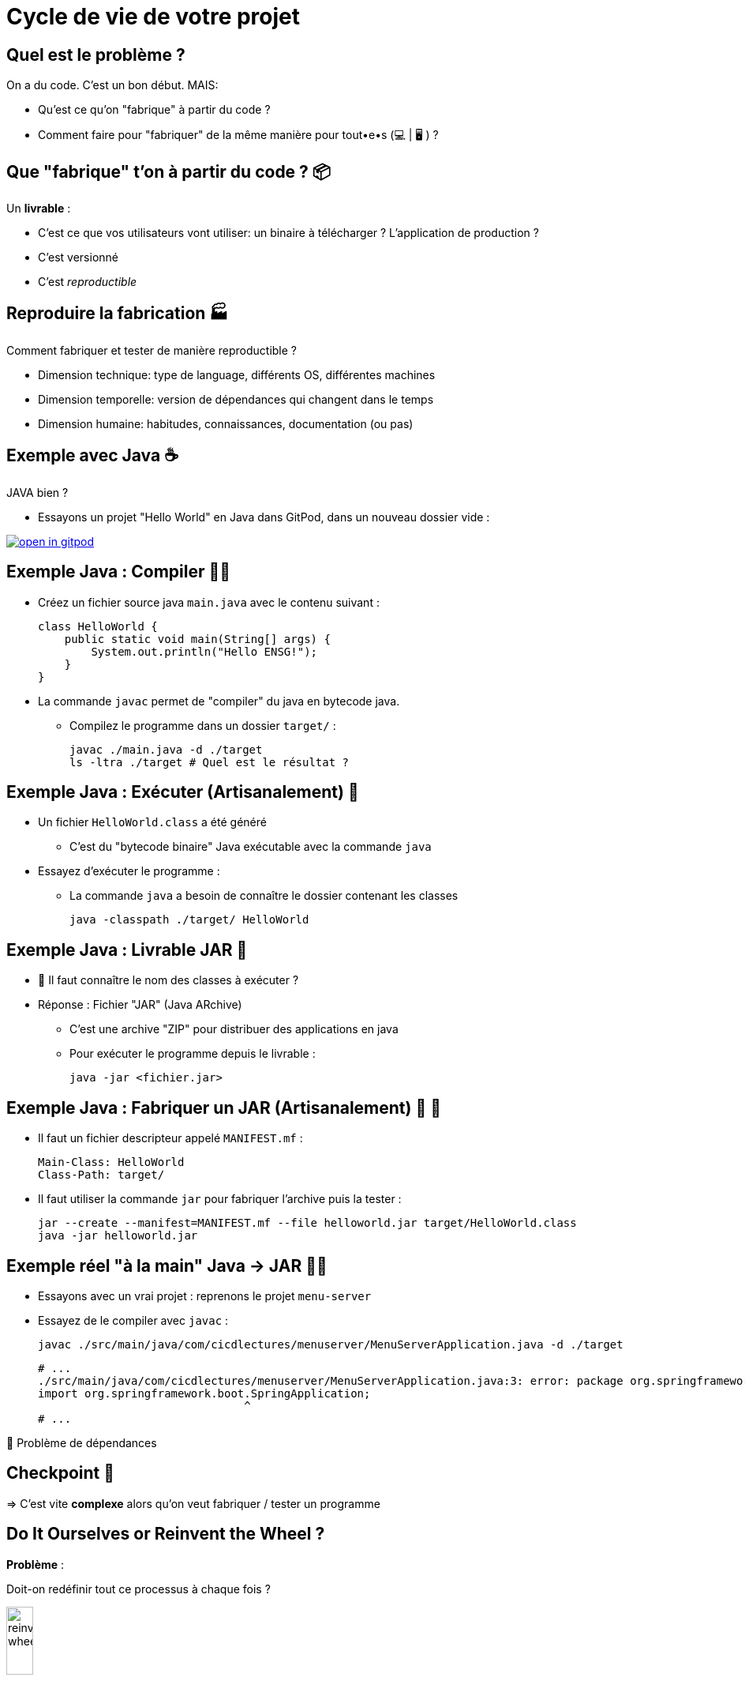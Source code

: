 [{invert}]
= Cycle de vie de votre projet

== Quel est le problème ?

On a du code. C'est un bon début. MAIS:

* Qu'est ce qu'on "fabrique" à partir du code ?
* Comment faire pour "fabriquer" de la même manière pour tout•e•s (💻 | 🖥 ) ?

== Que "fabrique" t'on à partir du code ? 📦

Un **livrable** :

* C'est ce que vos utilisateurs vont utiliser: un binaire à télécharger ? L'application de production ?
* C'est versionné
* C'est __reproductible__

== Reproduire la fabrication 🏭

Comment fabriquer et tester de manière reproductible ?

* Dimension technique: type de language, différents OS, différentes machines
* Dimension temporelle: version de dépendances qui changent dans le temps
* Dimension humaine: habitudes, connaissances, documentation (ou pas)

[{invert}]
== Exemple avec Java ☕️

JAVA bien ?

* Essayons un projet "Hello World" en Java dans GitPod, dans un nouveau dossier vide :

image::https://gitpod.io/button/open-in-gitpod.svg[link="https://gitpod.io/#https://github.com/cicd-lectures/gitpod.git",window="_blank"]

== Exemple Java : Compiler 🤲🏽

* Créez un fichier source java `main.java` avec le contenu suivant :
+
[source,java]
----
class HelloWorld {
    public static void main(String[] args) {
        System.out.println("Hello ENSG!");
    }
}
----

* La commande `javac` permet de "compiler" du java en bytecode java.
** Compilez le programme dans un dossier `target/` :
+
[source,bash]
----
javac ./main.java -d ./target
ls -ltra ./target # Quel est le résultat ?
----

== Exemple Java : Exécuter (Artisanalement) 🙈

* Un fichier `HelloWorld.class` a été généré
** C'est du "bytecode binaire" Java exécutable avec la commande `java`

* Essayez d'exécuter le programme :
** La commande `java` a besoin de connaître le dossier contenant les classes
+
[source,bash]
----
java -classpath ./target/ HelloWorld
----

== Exemple Java : Livrable JAR 🏺

* 🤔 Il faut connaître le nom des classes à exécuter ?

* Réponse : Fichier "JAR" (Java ARchive)
** C'est une archive "ZIP" pour distribuer des applications en java
** Pour exécuter le programme depuis le livrable :
+
[source,bash]
----
java -jar <fichier.jar>
----

== Exemple Java : Fabriquer un JAR (Artisanalement) 🏺 🙈

* Il faut un fichier descripteur appelé `MANIFEST.mf` :
+
[source]
----
Main-Class: HelloWorld
Class-Path: target/
----

* Il faut utiliser la commande `jar` pour fabriquer l'archive puis la tester :
+
[source,bash]
----
jar --create --manifest=MANIFEST.mf --file helloworld.jar target/HelloWorld.class
java -jar helloworld.jar
----

== Exemple réel "à la main" Java -> JAR 🤲🏽

* Essayons avec un vrai projet : reprenons le projet `menu-server`

* Essayez de le compiler avec `javac` :
+
[source,bash]
----
javac ./src/main/java/com/cicdlectures/menuserver/MenuServerApplication.java -d ./target
----
+
[source]
----
# ...
./src/main/java/com/cicdlectures/menuserver/MenuServerApplication.java:3: error: package org.springframework.boot does not exist
import org.springframework.boot.SpringApplication;
                               ^
# ...
----

🙈 Problème de dépendances

== Checkpoint 🎯

=> C'est vite **complexe** alors qu'on veut fabriquer / tester un programme

== Do It Ourselves or Reinvent the Wheel ?

*Problème* :
[.small]
Doit-on redéfinir tout ce processus à chaque fois ?

image::reinvent-wheel.jpg[width=20%]

*Réponse(s)* :

[.small]
* Dans la vraie vie, ça dépends donc ce sera à vous de juger et de ré-évaluer
* Pour ce cours: 🛠 il faut un outil pour gérer le cycle de vie technique (Build -> Test -> etc.)

== Introduction à Maven

Say Hello to "Maven":

* Idée de Maven : *Cycles de vie* standardisés
* "Convention over configuration" : fichier `pom.xml` décrivant le projet
* Ligne de commande `mvn` qui lit le `pom.xml` et exécute les *phases*

== Maven : Cycles de vie

* 3 cycles de vie :
** 🏗 `default` : pour construire les applications dans `target/`
** 📝 `site` : pour construire un site web de documentation dans `target/`
** 🧹 `clean` : nettoyer `target/`

* Chaque cycle de vie est composé d'une série d'étapes appelées "phases"

== Maven : Phases

Phases du cycle de vie 🏗 `default` :

* `validate` - Validation du projet (syntaxe du `pom.xml` et du Java, etc.)
* `compile` - Fabrication des fichiers `.class` depuis le code java
* `test` - Exécuter les tests unitaires
* `package` - Préparer le livrable finale (`.jar` par exemple)
* `verify` - Exécuter les tests d'intégration
* `install` - Mettre à disposition le livrable localement pour d'autres projets Maven
* `deploy` - Copier le livrable dans un système de stockage de dépendance distant

== Maven : `pom.xml`

* "POM" signifie "Project Object Model"

* Contenu en XML : language de type "markup", avec un **schéma**, donc strict

* "Convention au lieu de configuration" pour limiter la complexité
** code source attendu dans `src/main/java/`
** résultats dans `target/` (transient), etc.
** `pom.xml` à la racine de votre projet

== Maven : Ligne de commande `mvn`

Ligne de commande `mvn` :

* Lit le fichier `pom.xml` pour comprendre le projet
* Attend une (ou plusieurs) phases en argument
* Accepte des options (formes courtes `-X` ou longues `--debug`)
+
[source,bash]
----
mvn clean # Appelle la phase "clean"
mvn compile # Appelle les phases "validate" puis "compile"
mvn clean compile -X # On peut appeler plusieurs phases et passer des options
----

== Exercice Maven : C'est à vous !

*But :* fabriquer l'application menuserver avec Maven

image::https://gitpod.io/button/open-in-gitpod.svg[link="https://gitpod.io/#https://github.com/cicd-lectures/gitpod.git",window="_blank"]

Commençons par valider le projet en utilisant la phase
link:https://maven.apache.org/guides/introduction/introduction-to-the-lifecycle.html[`validate`] de Maven:

[source,bash]
----
mvn validate
----

[source]
----
# ...
[ERROR] The goal you specified requires a project to execute but there is no POM in this directory (/workspace/menu-server). Please verify you invoked Maven from the correct directory. -> [Help 1]
# ...
----

❌ Il manque un fichier `pom.xml` !

== Exercice Maven : fichier `pom.xml`

* Commençons par créer un fichier `pom.xml` avec le contenu ci-dessous :
+
[source,xml]
----
<!-- pom.xml -->
<project xmlns="http://maven.apache.org/POM/4.0.0" xmlns:xsi="http://www.w3.org/2001/XMLSchema-instance"
  xsi:schemaLocation="http://maven.apache.org/POM/4.0.0 http://maven.apache.org/xsd/maven-4.0.0.xsd">
  <modelVersion>4.0.0</modelVersion>
  <!-- Insert content here  -->
</project>
----

* Puis ré-essayons de valider le projet avec Maven :
+
[source,bash]
----
mvn validate
----
+
[source]
----
# ...
[ERROR] [ERROR] Some problems were encountered while processing the POMs:
[FATAL] 'groupId' is missing. @ line 2, column 102
[FATAL] 'artifactId' is missing. @ line 2, column 102
[FATAL] 'version' is missing. @ line 2, column 102
# ...
----

❌ On doit ajouter du contenu dans le `pom.xml` !

== Maven : identité d'un projet

Maven identifie un projet avec les 3 éléments *obligatoires* suivants :

* **groupId** : Identifiant unique de votre projet suivant les règles Java de nommage de paquets
* **artifactId** : Identifiant du projet (paquet de la classe principale)
* **version** : Version de l'artefact

[source,xml]
----
<!-- pom.xml -->
<groupId>com.mycompany</groupId>
<artifactId>my-app</artifactId>
<version>1.0</version>
<!-- Example avec un paquet Java `com.mycompany.my-app` dans `src/main/java/com/mycompany/my-app` -->
----

== Exercice Maven : identifiez votre projet

=> C'est à vous

* Identifiez votre projet en remplissant le fichier `pom.xml`
** `groupId` et `artifactId`: utilisez le nom de package de votre classe principale `MenuServerApplication.java`
** `version` : `1.0-SNAPSHOT`

* *Objectif :* Maven doit valider le projet avec succès :
+
[source,bash]
----
mvn validate
----
+
[source]
----
# ...
[INFO] BUILD SUCCESS
# ...
----

== Checkpoint 🎯

* On a pu créer un fichier `pom.xml` valide ✅

* Pensez à commiter ce changement 💡

* Il est temps de compiler l'application avec Maven 🏗

== Exemple Maven : Compiler 🏗

* Essayez de compiler l'application à l'aide de la phase
link:https://maven.apache.org/guides/introduction/introduction-to-the-lifecycle.html[`compile`] de Maven:
+
[source,bash]
----
mvn compile
----

* Résultat attendu : Message `[INFO] BUILD FAILURE` ❌

== Analyse des erreurs de compilation 🏗

Que s'est il passé ?

. => Maven a téléchargé plein de dépendances depuis https://repo.maven.apache.org[]
. => La compilation a échoué avec 2 erreurs et 1 warning :
** ❌ `[ERROR] Source option 5 is no longer supported. Use 6 or later.`
** ❌ `[ERROR] Target option 1.5 is no longer supported. Use 1.6 or later.`
** ⚠️ `[WARNING] File encoding has not been set, using platform encoding UTF-8, i.e. build is platform dependent!`

== Maven et Dépendances Externes

* Maven propose 2 types de dépendances externes :

** *Plugin* : c'est un artefact qui sera utilisé par Maven durant son cycle de vie
*** "Build-time dependency"
** *Dépendance* (🇬🇧 "dependency") : c'est un artefact qui sera utilisé par votre application,
_en dehors de Maven_
*** "Run-time dependency"

== Maven et Plugins

Quand on regarde sous le capot, Maven est un framework d'exécution de plugins.

=> Tout est plugin :

- Effacer le dossier `target` ? Un plugin ! (si si essayez `mvn clean` une première fois...)
- Compiler du Java ? Un plugin !
- Pas de plugin qui fait ce que vous voulez ? Écrivez un autre plugin !

== !

C'est bien gentil mais comment corriger l'erreur

❌ `**Source** option 5 is no longer supported. Use 7 or later` ?

[%step]
* C'est le `maven-compiler-plugin` qui a émis l'erreur

* Que dit la https://maven.apache.org/plugins/maven-compiler-plugin/[documentation du plugin] ?
** `Also note that at present the default source setting is 1.6 and...`

* Il faut définir la version de Java à utiliser pour le programme (e.g. celle en *production*)

== Maven Properties

* Maven permet de définir des propriétés (🇬🇧 "properties") "CLEF=VALEUR" pour :
** Configurer les plugins (😇)
** Factoriser un élément répété (une version, une chaîne de texte, etc.)

* Le fichier `pom.xml` supporte donc la balise `<properties></properties>`
pour définir des propriétés sous la forme `<clef>valeur</clef>` :
** La propriété peut être utilisé sous la forme `${clef}`

[source,xml]
----
<properties>
  <spring.version>1.0.0</spring.version>
  <ensg.student.name>Damien</ensg.student.name>
</properties>

<build>
  <name>${ensg.student.name}</name>
</build>
----

== Exercice : Corriger le "warning"

=> C'est à vous !

* *But* : Résoudre le message de "Warning" à propos de l'encodage des fichiers
** On veut forcer l'encodage à `UTF-8` pour que les caractères accentuées soient supportés de manière portable

* Modifiez le fichier `pom.xml` pour ajouter un bloc `<properties>` pour définir l'encodage à `UTF-8` :
** 💡 https://maven.apache.org/general.html#encoding-warning[FAQ Maven ("How do I prevent encoding warnings ?")]

== Solution : Corriger le "warning"

[source,xml]
----
<!-- pom.xml -->
<!-- ... -->
<properties>
  <project.build.sourceEncoding>UTF-8</project.build.sourceEncoding>
</properties>
<!-- ... -->
----

== Exercice : Corriger les 2 erreurs

* *But* : Résoudre les 2 erreurs de compilation à propos de la version de Java

* Modifiez le bloc `<properties>` du fichier `pom.xml` pour définir les versions de java pour les sources ET l'exécution :
** 💡 https://maven.apache.org/plugins/maven-compiler-plugin/examples/set-compiler-source-and-target.html[documentation du Maven Compile Plugin]
** 💡 Obtenir la version de java dans GitPod : `java -version`

* Résultat attendu : **nouvelles** erreurs de compilation

== Solution : Corriger les 2 erreurs

[source,xml]
----
<!-- pom.xml -->
<!-- ... -->
<properties>
  <!-- ... -->
  <maven.compiler.source>11</maven.compiler.source>
  <maven.compiler.target>11</maven.compiler.target>
</properties>
<!-- ... -->
----

== Checkpoint 🎯

* On a pu éditer le fichier `pom.xml` pour décrire nos sources java ✅
* Pensez à commiter ce changement 💡
* Il manque des dépendances pour compiler :

❌ `package org.springframework.beans.factory.annotation does not exist`

== Dépendances Externes

*Hypothèse* : on a besoin de code et d'outils externes (e.g. écrits par quelqu'un d'autre)

* Comment faire si le code externe est mis à jour ?
* Que se passe t'il si le code externe est supprimé de l'internet ?
[.small]
** https://github.blog/2020-11-16-standing-up-for-developers-youtube-dl-is-back/[window="_blank"]
* Acceptez-vous d'exécuter le code de quelqu'un d'autre sur votre machine ?
* Et si quelqu'un injecte du code malicieux dans le code externe ?
[.small]
** https://www.zdnet.com/article/malicious-npm-packages-caught-installing-remote-access-trojans/[window="_blank"]

== TOUS les languages...

// The triple plus (`+++`) are used to escape the first dot (and avoid a numbered bullet list)
+++...+++ sont concernés

== Maven : Dépôts d'Artefacts

Maven récupère les dépendances (et plugins) dans des dépôts d'artefacts

(🇬🇧 Artifacts Repositories) qui sont de 3 types :

* *Central* : un dépôt géré par la communauté - https://repo.maven.apache.org[window="_blank"]
** https://mvnrepository.com/repos/central[Avec une interface web de recherche,window="_blank]
* *Remote* : des dépôts privés de votre organisation
* *Local* : un dossier sur la machine où la commande `mvn` est exécuté, généralement dans `${HOME}/.m2`
[.small]
** 💡 `mvn install` cible ce dépôt "local"

== Dépendances Maven

💡 https://maven.apache.org/guides/introduction/introduction-to-dependency-mechanism.html["Introduction au mécanisme de dépendances - documentation Maven]

* Pour spécifier les dépendances (dans votre `pom.xml`):
** Il faut utiliser la balise `<dependencies>`,
** ... qui est une collection de dépendances (balise `<dependency>` - quelle surprise !),
** .. chaque dépendance étant défini par un trio `<groupId>`, `<artifactId>` et `<version>` (que de surprises...)

* Pour les plugins c'est la même idée (`<plugins>` -> `<plugin>` -> `<groupId>`, `<artifactId>`, `<version>`)

== Exemple de Dépendance : Spring

* *Idée* : Nous avons besoin d'ajouter le framework Spring en dépendance.

Voilà ce que ça donne dans le fichier `pom.xml` :

[source,xml,subs="+attributes"]
----
<dependencies>
  <dependency>
    <groupId>org.springframework.boot</groupId>
    <artifactId>spring-boot-starter-web</artifactId>
    <version>{springboot_version}</version>
  </dependency>
</dependencies>
----

== Exercice avec les dépendances Spring 1/2

=> C'est à vous.

* Ajoutez le bloc `<dependencies>` de la slide précédente dans votre `pom.xml`
** 💡 https://mvnrepository.com/artifact/org.springframework.boot/spring-boot-starter-web/{springboot_version}[org.springframework.boot.spring-boot-starter-web {springboot_version} sur Maven Central,window="_blank"]

* Exécutez la commande `mvn compile`

* Résultat attendu : **nouvelles** ❌ erreurs de compilation (encore une dépendance manquante) :

[source]
----
[ERROR] COMPILATION ERROR :
[INFO] ------------------------------------------------------------------------
[ERROR] <...> package org.springframework.transaction.annotation does not exist
----

== Exercice avec les dépendances Spring 2/2

* *But:* Compiler l'application complète

* Continuez de modifier le fichier `pom.xml` afin d'ajouter les 2 dépendances suivantes :

** https://mvnrepository.com/artifact/org.springframework.boot/spring-boot-starter-data-jpa/{springboot_version}[org.springframework.boot.spring-boot-starter-data-jpa {springboot_version} sur Maven Central,window="_blank"]
** https://mvnrepository.com/artifact/org.projectlombok/lombok/{lombok_version}[org.projectlombok.lombok {lombok_version} sur Maven Central,window="_blank"]

* Résultat attendu : ✅ `[INFO] BUILD SUCCESS`

== Solution avec les dépendances Spring

[source,xml,subs="+attributes"]
----
<project xmlns="http://maven.apache.org/POM/4.0.0" xmlns:xsi="http://www.w3.org/2001/XMLSchema-instance"
  xsi:schemaLocation="http://maven.apache.org/POM/4.0.0 http://maven.apache.org/xsd/maven-4.0.0.xsd">
  <modelVersion>4.0.0</modelVersion>
    <groupId>com.cicdlectures</groupId>
    <artifactId>menuserver</artifactId>
    <version>1.0-SNAPSHOT</version>

    <properties>
      <project.build.sourceEncoding>UTF-8</project.build.sourceEncoding>
      <maven.compiler.source>11</maven.compiler.source>
      <maven.compiler.target>11</maven.compiler.target>
    </properties>

    <dependencies>
      <dependency>
        <groupId>org.springframework.boot</groupId>
        <artifactId>spring-boot-starter-data-jpa</artifactId>
        <version>{springboot_version}</version>
      </dependency>
      <dependency>
        <groupId>org.springframework.boot</groupId>
        <artifactId>spring-boot-starter-web</artifactId>
        <version>{springboot_version}</version>
      </dependency>
      <dependency>
        <groupId>org.projectlombok</groupId>
        <artifactId>lombok</artifactId>
        <version>{lombok_version}</version>
      </dependency>
    </dependencies>
</project>
----

== Exécution de l'application Spring : Tentative 1

* Quel est le contenu de `target/` ? Et de `target/classes` ?
** 💡 `find ./target/classes -type f`

* Essayons d'exécuter notre programme avec la commande `java` :
+
[source,bash]
----
java -cp target/classes/com/cicdlectures/menuserver/ \
  -cp target/classes/com/cicdlectures/menuserver/controller/ \
  -cp target/classes/com/cicdlectures/menuserver/dto/ \
  -cp target/classes/com/cicdlectures/menuserver/model/ \
  -cp target/classes/com/cicdlectures/menuserver/repository/ \
  -cp target/classes/com/cicdlectures/menuserver/service/ \
MenuServerApplication
----

== !

Résultat :

[source]
----
Error: Could not find or load main class MenuServerApplication
Caused by: java.lang.ClassNotFoundException: MenuServerApplication
----

image:angry-panda.gif[Loosing Patience]

== Checkpoint 🎯

* `mvn compile` a produit des fichiers dans `target/classes/**` ✅
* C'est la galère pour trouver les bonnes dépendances 🤔
* Il faut encore pouvoir exécuter l'application

=> reprenons en lisant le documentation

== Spring Boot : Read The Manual

* Spring Boot est bien plus simple à utiliser que ce que l'on a vu 🧸 !
[.small]
** On l'a abordé ainsi pour mieux comprendre

* Une documentation très complète :
** https://spring.io/guides/gs/spring-boot/["Get Started" pour bien démarrer]
** https://start.spring.io/[Spring Initialzr] pour générer son `pom.xml` en ligne
** Une https://docs.spring.io/spring-boot/docs/2.0.x/reference/html/[documentation de référence]

* Un https://docs.spring.io/spring-boot/docs/2.5.6/maven-plugin/reference/htmlsingle/[plugin Maven est fourni par le projet Spring Boot]
pour se simplifier la vie:
** Pas besoin de répéter les versions
** Plein de fonctionnalités de développement
** Moins de configuration à faire soit même

== Maven Plugins

Un plugin Maven implémente les tâches à effectuer durant les différentes phases,
et peut appartenir à l'un ou l'autre de ces 2 types :

* *"Build"* : Implémente une action durant les phase du cycle de vie `default`,
et est configuré dans la balise `<build>`
* *"Reporting"* Implémente une action durant les phases du cycle de vie `site`,
et est configuré dans la balise `<reporting>` (à votre grande surprise)

C'est un fichier `*.jar` identifié par... groupId, artifactId et version.

== Exemple Maven : plugin Spring Boot 1/2

=> C'est à vous !

* *But :* Configurer le plugin Spring Boot pour Maven
** Vous devez mettre à jour le fichier `pom.xml` en suivant la
https://docs.spring.io/spring-boot/docs/{springboot_version}/maven-plugin/reference/htmlsingle/[documentation du plugin Maven Spring Boot]

* Utilisez les 2 commandes Maven suivantes AVANT et après avoir mis à jour le fichier `pom.xml`
** link:https://maven.apache.org/plugins/maven-help-plugin/effective-pom-mojo.html[`mvn help:effective-pom`]
** `mvn validate`

== Exemple Maven : plugin Spring Boot 2/2

* On vous fournit le contenu du `pom.xml` (slide suivante) généré (et adapté) depuis https://start.spring.io/[Spring Initialzr],
avec les changements suivants :
** Ajout d'un POM "parent" (dont on hérite) venant de Spring Boot
** Simplification des properties (grâce au "POM parent")
** Simplification des dépendances (pas de version à gérer, grâce au "POM parent")
** Ajout d'une dépendance
** Activation du plugin Spring Boot lors des phases de "build"

== Exemple Maven : pom.xml final

[source,xml,subs="+attributes"]
----
<project xmlns="http://maven.apache.org/POM/4.0.0" xmlns:xsi="http://www.w3.org/2001/XMLSchema-instance"
  xsi:schemaLocation="http://maven.apache.org/POM/4.0.0 http://maven.apache.org/xsd/maven-4.0.0.xsd">
  <modelVersion>4.0.0</modelVersion>
    <groupId>com.cicdlectures</groupId>
    <artifactId>menuserver</artifactId>
    <version>1.0-SNAPSHOT</version>

    <parent>
      <groupId>org.springframework.boot</groupId>
      <artifactId>spring-boot-starter-parent</artifactId>
      <version>{springboot_version}</version>
    </parent>

    <properties>
      <java.version>11</java.version>
    </properties>

    <dependencies>
      <dependency>
        <groupId>org.springframework.boot</groupId>
        <artifactId>spring-boot-starter-data-jpa</artifactId>
      </dependency>
      <dependency>
        <groupId>org.springframework.boot</groupId>
        <artifactId>spring-boot-starter-web</artifactId>
      </dependency>
      <dependency>
			<groupId>org.projectlombok</groupId>
        <artifactId>lombok</artifactId>
      </dependency>
      <dependency>
        <groupId>com.h2database</groupId>
        <artifactId>h2</artifactId>
        <scope>runtime</scope>
      </dependency>
	</dependencies>

  <build>
    <plugins>
        <plugin>
            <groupId>org.springframework.boot</groupId>
            <artifactId>spring-boot-maven-plugin</artifactId>
        </plugin>
    </plugins>
  </build>
</project>
----

== Exercice : Démarrer l'application

* *But*: Exécuter l'application à l'aide du plugin Spring Boot

* Sprint Boot fournit une phase Maven nommée `spring-boot:run` qui exécute
l'application en mode "développement" sur le port `8080` local
** Essayez d'appeler cette phase avec Maven

* Résultat attendu (une jolie bannière ASCIIArt):
+
[source,subs="+attributes"]
----

  .   ____          _            __ _ _
 /\\ / ___'_ __ _ _(_)_ __  __ _ \ \ \ \
( ( )\___ | '_ | '_| | '_ \/ _` | \ \ \ \
 \\/  ___)| |_)| | | | | || (_| |  ) ) ) )
  '  |____| .__|_| |_|_| |_\__, | / / / /
 =========|_|==============|___/=/_/_/_/
 :: Spring Boot ::                (v{springboot_version})
----

== Exercice : Prévisualiser l'application

* Dans un second terminal de Gitpod, affichez la page web de l'application avec les commandes suivantes :
** `gp url 8080` pour afficher l'URL publique de l'application correspondant au port `8080` local
** `gp preview "$(gp url 8080)/"` pour prévisualiser le "endpoint" `/` dans un navigateur local

* La page d'accueil doit afficher HTTP/404

* Trouvez la page des menus qui doit répondre `[]` (liste vide en JSON)
** 💡 `src/\*/controller/*.java`

== Checkpoint 🎯

* Spring Boot (et toutes ses dépendances) est configuré ✅
* `mvn spring-boot:run` compile et exécute l'application ✅
* Il faut encore fabriquer un fichier JAR 🏺 pour la production 🤔

=> reprenons avec Maven

== Exercice : Maven JAR Plugin

* *But*: Produire l'artefact JAR distribuable

* La génération du JAR est déclenchée lors de l'appel à `mvn package` :
+
[source,bash]
----
ls -ltra ./target
mvn clean # Nettoyez tout !
ls -ltra ./target
mvn package
ls -ltra ./target # Est-ce que vous voyez un fichier JAR ?
----

* Exécution de l'application :
+
[source,bash]
----
java -jar <chemin vers le fichier JAR>
----
** Même fonctionnement que précédemment (bannière, port 8080, endpoint `/menus`...)

== Exercice : Changer le nom de l'artefact final

* *But*: Produire un artefact JAR dont le nom est constant

* Quel est le nom de l'artefact généré ? Est-il constant ?
** (SPOILER: 🙅🏽‍♀️)

* En utilisant la documentation de référence link:https://maven.apache.org/pom.html#the-basebuild-element-set[window="_blank"],
adaptez votre `pom.xml` afin que le fichier généré se nomme *toujours* `menu-server.jar`.

== Solution : Changer le nom de l'artefact final

[source,xml]
----
<build>
  <finalName>hello</finalName>
</build>
----
